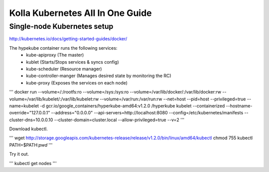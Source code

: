 Kolla Kubernetes All In One Guide
=================================

Single-node Kubernetes setup
----------------------------
http://kubernetes.io/docs/getting-started-guides/docker/

The hypekube container runs the following services:
  - kube-apiproxy (The master)
  - kublet (Starts/Stops services & syncs config)
  - kube-scheduler (Resource manager)
  - kube-controller-manger (Manages desired state by monitoring the RC)
  - kube-proxy (Exposes the services on each node)

'''
docker run --volume=/:/rootfs:ro --volume=/sys:/sys:ro --volume=/var/lib/docker/:/var/lib/docker:rw --volume=/var/lib/kubelet/:/var/lib/kubelet:rw --volume=/var/run:/var/run:rw --net=host --pid=host --privileged=true --name=kubelet -d gcr.io/google_containers/hyperkube-amd64:v1.2.0 /hyperkube kubelet --containerized --hostname-override="127.0.0.1" --address="0.0.0.0" --api-servers=http://localhost:8080 --config=/etc/kubernetes/manifests --cluster-dns=10.0.0.10 --cluster-domain=cluster.local --allow-privileged=true --v=2
'''

Download kubectl.

'''
wget http://storage.googleapis.com/kubernetes-release/release/v1.2.0/bin/linux/amd64/kubectl
chmod 755 kubectl
PATH=$PATH:`pwd`
'''

Try it out.

'''
kubectl get nodes
'''
